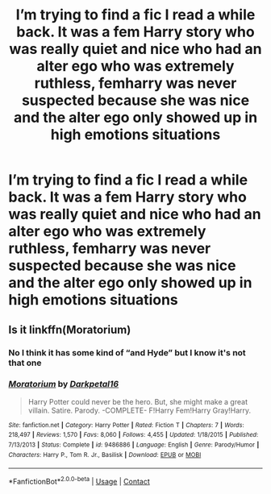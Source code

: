 #+TITLE: I’m trying to find a fic I read a while back. It was a fem Harry story who was really quiet and nice who had an alter ego who was extremely ruthless, femharry was never suspected because she was nice and the alter ego only showed up in high emotions situations

* I’m trying to find a fic I read a while back. It was a fem Harry story who was really quiet and nice who had an alter ego who was extremely ruthless, femharry was never suspected because she was nice and the alter ego only showed up in high emotions situations
:PROPERTIES:
:Author: Garanar
:Score: 3
:DateUnix: 1602479798.0
:DateShort: 2020-Oct-12
:FlairText: What's That Fic?
:END:

** Is it linkffn(Moratorium)
:PROPERTIES:
:Author: summerygreen
:Score: 3
:DateUnix: 1602482575.0
:DateShort: 2020-Oct-12
:END:

*** No I think it has some kind of “and Hyde” but I know it's not that one
:PROPERTIES:
:Author: Garanar
:Score: 3
:DateUnix: 1602482612.0
:DateShort: 2020-Oct-12
:END:


*** [[https://www.fanfiction.net/s/9486886/1/][*/Moratorium/*]] by [[https://www.fanfiction.net/u/2697189/Darkpetal16][/Darkpetal16/]]

#+begin_quote
  Harry Potter could never be the hero. But, she might make a great villain. Satire. Parody. -COMPLETE- F!Harry Fem!Harry Gray!Harry.
#+end_quote

^{/Site/:} ^{fanfiction.net} ^{*|*} ^{/Category/:} ^{Harry} ^{Potter} ^{*|*} ^{/Rated/:} ^{Fiction} ^{T} ^{*|*} ^{/Chapters/:} ^{7} ^{*|*} ^{/Words/:} ^{218,497} ^{*|*} ^{/Reviews/:} ^{1,570} ^{*|*} ^{/Favs/:} ^{8,060} ^{*|*} ^{/Follows/:} ^{4,455} ^{*|*} ^{/Updated/:} ^{1/18/2015} ^{*|*} ^{/Published/:} ^{7/13/2013} ^{*|*} ^{/Status/:} ^{Complete} ^{*|*} ^{/id/:} ^{9486886} ^{*|*} ^{/Language/:} ^{English} ^{*|*} ^{/Genre/:} ^{Parody/Humor} ^{*|*} ^{/Characters/:} ^{Harry} ^{P.,} ^{Tom} ^{R.} ^{Jr.,} ^{Basilisk} ^{*|*} ^{/Download/:} ^{[[http://www.ff2ebook.com/old/ffn-bot/index.php?id=9486886&source=ff&filetype=epub][EPUB]]} ^{or} ^{[[http://www.ff2ebook.com/old/ffn-bot/index.php?id=9486886&source=ff&filetype=mobi][MOBI]]}

--------------

*FanfictionBot*^{2.0.0-beta} | [[https://github.com/FanfictionBot/reddit-ffn-bot/wiki/Usage][Usage]] | [[https://www.reddit.com/message/compose?to=tusing][Contact]]
:PROPERTIES:
:Author: FanfictionBot
:Score: 2
:DateUnix: 1602482596.0
:DateShort: 2020-Oct-12
:END:
